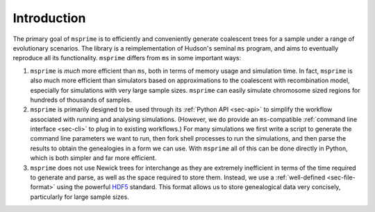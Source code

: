 .. _sec-introduction:

============
Introduction
============

The primary goal of ``msprime`` is to efficiently and conveniently
generate coalescent trees for a sample under a range of evolutionary
scenarios. The library is a reimplementation of Hudson's seminal
``ms`` program, and aims to eventually reproduce all its functionality.
``msprime`` differs from ``ms`` in some important ways:

1. ``msprime`` is *much* more efficient than ``ms``, both in terms of
   memory usage and simulation time. In fact, ``msprime`` is also
   much more efficient than simulators based on approximations to the
   coalescent with recombination model, especially for simulations
   with very large sample sizes. ``msprime`` can easily simulate
   chromosome sized regions for hundreds of thousands of samples.

2. ``msprime`` is primarily designed to be used through its
   :ref:`Python API <sec-api>` to simplify the workflow associated with
   running and analysing simulations. (However, we do provide an
   ``ms``-compatible :ref:`command line interface <sec-cli>` to
   plug in to existing workflows.) For many simulations we first
   write a script to generate the command line parameters we
   want to run, then fork shell processes to run the simulations,
   and then parse the results to obtain the genealogies in a form
   we can use. With ``msprime`` all of this can be done directly
   in Python, which is both simpler and far more efficient.

3. ``msprime`` does not use Newick trees for interchange as they
   are extremely inefficient in terms of the time required to
   generate and parse, as well as the space required to store them.
   Instead, we use a :ref:`well-defined <sec-file-format>` using the
   powerful `HDF5 <https://www.hdfgroup.org/HDF5/>`_ standard. This
   format allows us to store genealogical data very concisely,
   particularly for large sample sizes.

